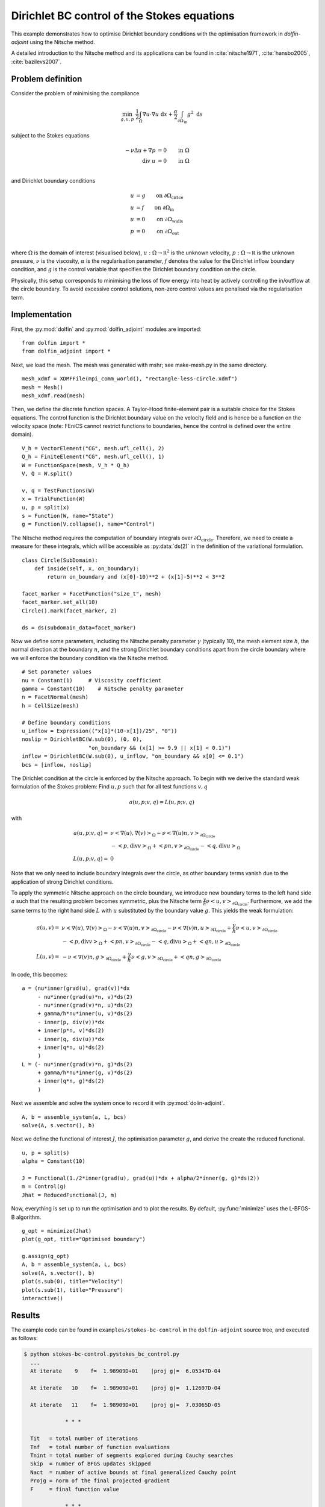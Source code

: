 ..  #!/usr/bin/env python
  # -*- coding: utf-8 -*-
  
.. py:currentmodule:: dolfin_adjoint

Dirichlet BC control of the Stokes equations
============================================

.. sectionauthor:: Simon W. Funke <simon@simula.no>, André Massing <massing@simula.no>

This example demonstrates how to optimise Dirichlet boundary
conditions with the optimisation framework in `dolfin-adjoint` using
the Nitsche method.

A detailed introduction to the Nitsche method and its applications
can be found in :cite:`nitsche1971`, :cite:`hansbo2005`,
:cite:`bazilevs2007`.

Problem definition
******************

Consider the problem of minimising the compliance

.. math::
      \min_{g, u, p} \ \frac{1}{2}\int_{\Omega} \nabla u \cdot \nabla u~\textrm{d}x +  \frac{\alpha}{2} \int_{\partial \Omega_{\textrm{in}}} g^2~\textrm{d}s

subject to the Stokes equations

.. math::
      -\nu \Delta u + \nabla p &= 0  \qquad \mathrm{in} \ \Omega \\
                        \mathrm{div }\  u &= 0  \qquad \mathrm{in} \ \Omega  \\

and Dirichlet boundary conditions

.. math::
          u &= g  \qquad \mathrm{on} \ \partial \Omega_{\textrm{cirlce}} \\
          u &= f  \qquad \mathrm{on} \ \partial \Omega_{\textrm{in}} \\
          u &= 0  \qquad \mathrm{on} \ \partial \Omega_{\textrm{walls}} \\
          p &= 0  \qquad \mathrm{on} \ \partial \Omega_{\textrm{out}} \\


where :math:`\Omega` is the domain of interest (visualised below),
:math:`u:\Omega \to \mathbb R^2` is the unknown velocity,
:math:`p:\Omega \to \mathbb R` is the unknown pressure, :math:`\nu`
is the viscosity, :math:`\alpha` is the regularisation parameter,
:math:`f` denotes the value for the Dirichlet inflow boundary
condition, and :math:`g` is the control variable that specifies the
Dirichlet boundary condition on the circle.

.. image:: stokes_bc_control_domain.png
    :scale: 35
    :align: center

Physically, this setup corresponds to minimising the loss of flow
energy into heat by actively controlling the in/outflow at the
circle boundary. To avoid excessive control solutions, non-zero
control values are penalised via the regularisation term.

Implementation
**************

First, the :py:mod:`dolfin` and :py:mod:`dolfin_adjoint` modules are imported:

::

  from dolfin import *
  from dolfin_adjoint import *
  
Next, we load the mesh. The mesh was generated with mshr; see make-mesh.py
in the same directory.

::

  mesh_xdmf = XDMFFile(mpi_comm_world(), "rectangle-less-circle.xdmf")
  mesh = Mesh()
  mesh_xdmf.read(mesh)
  
Then, we define the discrete function spaces. A Taylor-Hood
finite-element pair is a suitable choice for the Stokes equations.
The control function is the Dirichlet boundary value on the velocity
field and is hence be a function on the velocity space (note: FEniCS
cannot restrict functions to boundaries, hence the control is
defined over the entire domain).

::

  V_h = VectorElement("CG", mesh.ufl_cell(), 2)
  Q_h = FiniteElement("CG", mesh.ufl_cell(), 1)
  W = FunctionSpace(mesh, V_h * Q_h)
  V, Q = W.split()
  
  v, q = TestFunctions(W)
  x = TrialFunction(W)
  u, p = split(x)
  s = Function(W, name="State")
  g = Function(V.collapse(), name="Control")
  
The Nitsche method requires the computation of boundary integrals
over :math:`\partial \Omega_{\textrm{circle}}`.  Therefore, we need
to create a measure for these integrals, which will be accessible as
:py:data:`ds(2)` in the definition of the variational formulation.


::

  class Circle(SubDomain):
      def inside(self, x, on_boundary):
          return on_boundary and (x[0]-10)**2 + (x[1]-5)**2 < 3**2
  
  facet_marker = FacetFunction("size_t", mesh)
  facet_marker.set_all(10)
  Circle().mark(facet_marker, 2)
  
  ds = ds(subdomain_data=facet_marker)
  
Now we define some parameters, including the Nitsche penalty
parameter :math:`\gamma` (typically 10), the mesh element size
:math:`h`, the normal direction at the boundary :math:`n`, and the
strong Dirichlet boundary conditions apart from the circle boundary
where we will enforce the boundary condition via the Nitsche method.

::

  # Set parameter values
  nu = Constant(1)     # Viscosity coefficient
  gamma = Constant(10)    # Nitsche penalty parameter
  n = FacetNormal(mesh)
  h = CellSize(mesh)
  
  # Define boundary conditions
  u_inflow = Expression(("x[1]*(10-x[1])/25", "0"))
  noslip = DirichletBC(W.sub(0), (0, 0),
                       "on_boundary && (x[1] >= 9.9 || x[1] < 0.1)")
  inflow = DirichletBC(W.sub(0), u_inflow, "on_boundary && x[0] <= 0.1")
  bcs = [inflow, noslip]
  
The Dirichlet condition at the circle is enforced by the Nitsche
approach.  To begin with we derive the standard weak formulation of
the Stokes problem: Find :math:`u, p` such that for all test
functions :math:`v, q`

.. math::
    a(u,p; v,q) = L(u,p;v,q)

with

.. math::

    a(u,p;v,q) =&\ \nu \left<\nabla (u), \nabla (v)\right>_\Omega
            - \nu \left<\nabla (u) n, v\right>_{\partial \Omega_{\textrm{circle}}} \\
            & - \left<p, \textrm{div} v \right>_{\Omega}
            + \left<p n, v\right>_{\partial \Omega_{\textrm{circle}}}
            - \left<q, \textrm{div} u \right>_{\Omega}
            \\
    L(u,p;v,q) =&\ 0

Note that we only need to include boundary integrals over the
circle, as other boundary terms vanish due to the application of
strong Dirichlet conditions.

To apply the symmetric Nitsche approach on the circle boundary, we
introduce new boundary terms to the left hand side :math:`a` such
that the resulting problem becomes symmetric, plus the Nitsche term
:math:`\frac{\gamma}{h} \nu \left<u,v\right>_{\partial
\Omega_{\textrm{circle}}}`. Furthermore, we add the same terms to
the right hand side :math:`L` with :math:`u` substituted by the
boundary value :math:`g`.  This yields the weak formulation:

.. math::
    a(u, v) =&\ \nu \left<\nabla (u), \nabla (v)\right>_\Omega
            - \nu \left<\nabla (u) n, v\right>_{\partial \Omega_{\textrm{circle}}}
            - \nu \left<\nabla (v) n, u\right>_{\partial \Omega_{\textrm{circle}}}
            + \frac{\gamma}{h} \nu \left<u,v\right>_{\partial \Omega_{\textrm{circle}}} \\
            & - \left<p, \textrm{div} v \right>_{\Omega}
            + \left<p n, v\right>_{\partial \Omega_{\textrm{circle}}}
            - \left<q, \textrm{div} u \right>_{\Omega}
            + \left<q n, u\right>_{\partial \Omega_{\textrm{circle}}}
            \\
    L(u, v) =&\ - \nu \left<\nabla (v) n, g\right>_{\partial \Omega_{\textrm{circle}}}
            + \frac{\gamma}{h}  \nu \left<g,v\right>_{\partial \Omega_{\textrm{circle}}}
            + \left<q n, g\right>_{\partial \Omega_{\textrm{circle}}}

In code, this becomes:

::

  a = (nu*inner(grad(u), grad(v))*dx
       - nu*inner(grad(u)*n, v)*ds(2)
       - nu*inner(grad(v)*n, u)*ds(2)
       + gamma/h*nu*inner(u, v)*ds(2)
       - inner(p, div(v))*dx
       + inner(p*n, v)*ds(2)
       - inner(q, div(u))*dx
       + inner(q*n, u)*ds(2)
       )
  L = (- nu*inner(grad(v)*n, g)*ds(2)
       + gamma/h*nu*inner(g, v)*ds(2)
       + inner(q*n, g)*ds(2)
       )
  
Next we assemble and solve the system once to record it with
:py:mod:`dolin-adjoint`.

::

  A, b = assemble_system(a, L, bcs)
  solve(A, s.vector(), b)
  
Next we define the functional of interest :math:`J`, the
optimisation parameter :math:`g`, and derive the create the reduced
functional.

::

  u, p = split(s)
  alpha = Constant(10)
  
  J = Functional(1./2*inner(grad(u), grad(u))*dx + alpha/2*inner(g, g)*ds(2))
  m = Control(g)
  Jhat = ReducedFunctional(J, m)
  
Now, everything is set up to run the optimisation and to plot the
results. By default, :py:func:`minimize` uses the L-BFGS-B
algorithm.

::

  g_opt = minimize(Jhat)
  plot(g_opt, title="Optimised boundary")
  
  g.assign(g_opt)
  A, b = assemble_system(a, L, bcs)
  solve(A, s.vector(), b)
  plot(s.sub(0), title="Velocity")
  plot(s.sub(1), title="Pressure")
  interactive()
  
Results
*******

The example code can be found in ``examples/stokes-bc-control`` in
the ``dolfin-adjoint`` source tree, and executed as follows:

.. code-block:: bash

  $ python stokes-bc-control.pystokes_bc_control.py
    ...
    At iterate    9    f=  1.98909D+01    |proj g|=  6.05347D-04

    At iterate   10    f=  1.98909D+01    |proj g|=  1.12697D-04

    At iterate   11    f=  1.98909D+01    |proj g|=  7.03065D-05

               * * *

    Tit   = total number of iterations
    Tnf   = total number of function evaluations
    Tnint = total number of segments explored during Cauchy searches
    Skip  = number of BFGS updates skipped
    Nact  = number of active bounds at final generalized Cauchy point
    Projg = norm of the final projected gradient
    F     = final function value

               * * *

       N    Tit     Tnf  Tnint  Skip  Nact     Projg        F
    14384     11     13      1     0     0   7.031D-05   1.989D+01
      F =   19.890932240156282

    CONVERGENCE: REL_REDUCTION_OF_F_<=_FACTR*EPSMCH

     Cauchy                time 0.000E+00 seconds.
     Subspace minimization time 0.000E+00 seconds.
     Line search           time 0.000E+00 seconds.

     Total User time 0.000E+00 seconds.



The results are visualised in the following images.  The first image
shows the optimised control function, i.e. the Dirichlet values on
the circle boundary which minimise the loss of flow energy into
heat.

.. image:: optimal_control.png
    :scale: 45
    :align: center


The next image shows the associated velocity:

.. image:: velocity.png
    :scale: 45
    :align: center

And the final image shows the pressure:

.. image:: pressure.png
    :scale: 45
    :align: center

.. bibliography:: /documentation/stokes-bc-control/stokes-bc-control.bib
   :cited:
   :labelprefix: 2E-
